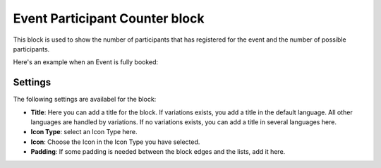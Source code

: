 Event Participant Counter block
=================================

This block is used to show the number of participants that has registered for the event and the number of possible participants.

Here's an example when an Event is fully booked:

.. image:: event-management-counter.png

Settings
*********
The following settings are availabel for the block:

.. image:: event-counter-settings.png

+ **Title**: Here you can add a title for the block. If variations exists, you add a title in the default language. All other languages are handled by variations. If no variations exists, you can add a title in several languages here.
+ **Icon Type**: select an Icon Type here.
+ **Icon**: Choose the Icon in the Icon Type you have selected. 
+ **Padding**: If some padding is needed between the block edges and the lists, add it here.





